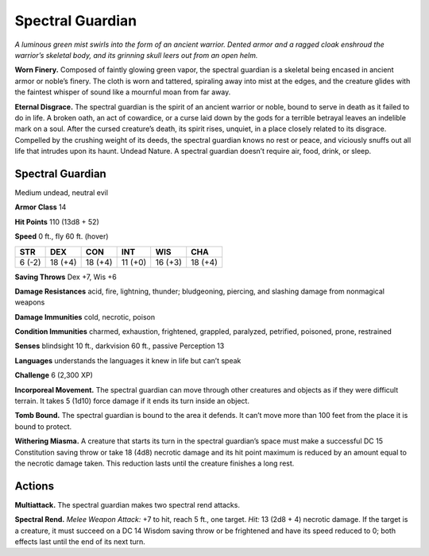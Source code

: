 
.. _tob:spectral-guardian:

Spectral Guardian
-----------------

*A luminous green mist swirls into the form of an ancient warrior.
Dented armor and a ragged cloak enshroud the warrior’s skeletal
body, and its grinning skull leers out from an open helm.*

**Worn Finery.** Composed of faintly glowing green vapor, the
spectral guardian is a skeletal being encased in ancient armor
or noble’s finery. The cloth is worn and tattered, spiraling away
into mist at the edges, and the creature glides with the faintest
whisper of sound like a mournful moan from far away.

**Eternal Disgrace.** The spectral guardian is the spirit of an
ancient warrior or noble, bound to serve in death as it failed to do
in life. A broken oath, an act of cowardice, or a curse laid down by
the gods for a terrible betrayal leaves an indelible mark on a soul.
After the cursed creature’s death, its spirit rises, unquiet, in a
place closely related to its disgrace. Compelled by the crushing
weight of its deeds, the spectral guardian knows no rest or peace,
and viciously snuffs out all life that intrudes upon its haunt.
Undead Nature. A spectral guardian doesn’t require air, food,
drink, or sleep.

Spectral Guardian
~~~~~~~~~~~~~~~~~

Medium undead, neutral evil

**Armor Class** 14

**Hit Points** 110 (13d8 + 52)

**Speed** 0 ft., fly 60 ft. (hover)

+-----------+----------+-----------+-----------+-----------+-----------+
| STR       | DEX      | CON       | INT       | WIS       | CHA       |
+===========+==========+===========+===========+===========+===========+
| 6 (-2)    | 18 (+4)  | 18 (+4)   | 11 (+0)   | 16 (+3)   | 18 (+4)   |
+-----------+----------+-----------+-----------+-----------+-----------+

**Saving Throws** Dex +7, Wis +6

**Damage Resistances** acid, fire, lightning, thunder; bludgeoning,
piercing, and slashing damage from nonmagical weapons

**Damage Immunities** cold, necrotic, poison

**Condition Immunities** charmed, exhaustion, frightened,
grappled, paralyzed, petrified, poisoned, prone, restrained

**Senses** blindsight 10 ft., darkvision 60 ft., passive Perception 13

**Languages** understands the languages it knew in life but can’t
speak

**Challenge** 6 (2,300 XP)

**Incorporeal Movement.** The spectral guardian can move through
other creatures and objects as if they were difficult terrain. It
takes 5 (1d10) force damage if it ends its turn inside an object.

**Tomb Bound.** The spectral guardian is bound to the area it
defends. It can’t move more than 100 feet from the place it is
bound to protect.

**Withering Miasma.** A creature that starts its turn in the spectral
guardian’s space must make a successful DC 15 Constitution
saving throw or take 18 (4d8) necrotic damage and its hit
point maximum is reduced by an amount equal to the necrotic
damage taken. This reduction lasts until the creature finishes a
long rest.

Actions
~~~~~~~

**Multiattack.** The spectral guardian makes two spectral rend
attacks.

**Spectral Rend.** *Melee Weapon Attack:* +7 to hit, reach 5 ft., one
target. *Hit:* 13 (2d8 + 4) necrotic damage. If the target is a
creature, it must succeed on a DC 14 Wisdom saving throw or
be frightened and have its speed reduced to 0; both effects
last until the end of its next turn.
